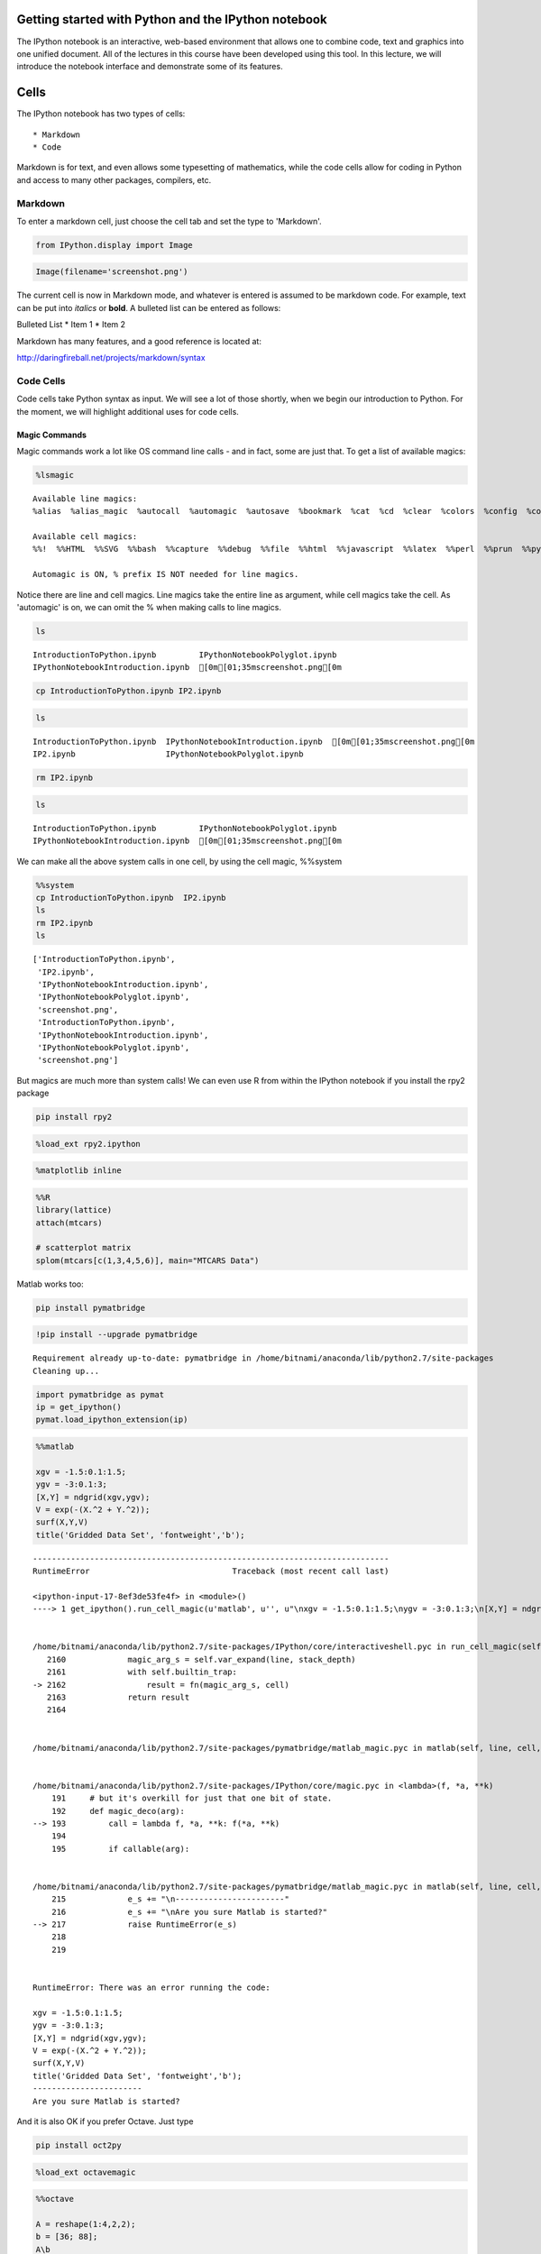 
Getting started with Python and the IPython notebook
====================================================

The IPython notebook is an interactive, web-based environment that
allows one to combine code, text and graphics into one unified document.
All of the lectures in this course have been developed using this tool.
In this lecture, we will introduce the notebook interface and
demonstrate some of its features.

Cells
=====

The IPython notebook has two types of cells:

::

    * Markdown
    * Code

Markdown is for text, and even allows some typesetting of mathematics,
while the code cells allow for coding in Python and access to many other
packages, compilers, etc.

Markdown
--------

To enter a markdown cell, just choose the cell tab and set the type to
'Markdown'.

.. code:: python

    from IPython.display import Image
.. code:: python

    
    Image(filename='screenshot.png')



.. image:: IPythonNotebookIntroduction_files/IPythonNotebookIntroduction_7_0.png



The current cell is now in Markdown mode, and whatever is entered is
assumed to be markdown code. For example, text can be put into *italics*
or **bold**. A bulleted list can be entered as follows:

Bulleted List \* Item 1 \* Item 2

Markdown has many features, and a good reference is located at:

http://daringfireball.net/projects/markdown/syntax

Code Cells
----------

Code cells take Python syntax as input. We will see a lot of those
shortly, when we begin our introduction to Python. For the moment, we
will highlight additional uses for code cells.

Magic Commands
~~~~~~~~~~~~~~

Magic commands work a lot like OS command line calls - and in fact, some
are just that. To get a list of available magics:

.. code:: python

    %lsmagic



.. parsed-literal::

    Available line magics:
    %alias  %alias_magic  %autocall  %automagic  %autosave  %bookmark  %cat  %cd  %clear  %colors  %config  %connect_info  %cp  %debug  %dhist  %dirs  %doctest_mode  %ed  %edit  %env  %gui  %hist  %history  %install_default_config  %install_ext  %install_profiles  %killbgscripts  %ldir  %less  %lf  %lk  %ll  %load  %load_ext  %loadpy  %logoff  %logon  %logstart  %logstate  %logstop  %ls  %lsmagic  %lx  %macro  %magic  %man  %matplotlib  %mkdir  %more  %mv  %notebook  %page  %pastebin  %pdb  %pdef  %pdoc  %pfile  %pinfo  %pinfo2  %popd  %pprint  %precision  %profile  %prun  %psearch  %psource  %pushd  %pwd  %pycat  %pylab  %qtconsole  %quickref  %recall  %rehashx  %reload_ext  %rep  %rerun  %reset  %reset_selective  %rm  %rmdir  %run  %save  %sc  %store  %sx  %system  %tb  %time  %timeit  %unalias  %unload_ext  %who  %who_ls  %whos  %xdel  %xmode
    
    Available cell magics:
    %%!  %%HTML  %%SVG  %%bash  %%capture  %%debug  %%file  %%html  %%javascript  %%latex  %%perl  %%prun  %%pypy  %%python  %%python2  %%python3  %%ruby  %%script  %%sh  %%svg  %%sx  %%system  %%time  %%timeit  %%writefile
    
    Automagic is ON, % prefix IS NOT needed for line magics.



Notice there are line and cell magics. Line magics take the entire line
as argument, while cell magics take the cell. As 'automagic' is on, we
can omit the % when making calls to line magics.

.. code:: python

    ls


.. parsed-literal::

    IntroductionToPython.ipynb         IPythonNotebookPolyglot.ipynb
    IPythonNotebookIntroduction.ipynb  [0m[01;35mscreenshot.png[0m


.. code:: python

    cp IntroductionToPython.ipynb IP2.ipynb

.. code:: python

    ls

.. parsed-literal::

    IntroductionToPython.ipynb  IPythonNotebookIntroduction.ipynb  [0m[01;35mscreenshot.png[0m
    IP2.ipynb                   IPythonNotebookPolyglot.ipynb


.. code:: python

    rm IP2.ipynb
.. code:: python

    ls


.. parsed-literal::

    IntroductionToPython.ipynb         IPythonNotebookPolyglot.ipynb
    IPythonNotebookIntroduction.ipynb  [0m[01;35mscreenshot.png[0m


We can make all the above system calls in one cell, by using the cell
magic, %%system

.. code:: python

    %%system
    cp IntroductionToPython.ipynb  IP2.ipynb
    ls
    rm IP2.ipynb
    ls



.. parsed-literal::

    ['IntroductionToPython.ipynb',
     'IP2.ipynb',
     'IPythonNotebookIntroduction.ipynb',
     'IPythonNotebookPolyglot.ipynb',
     'screenshot.png',
     'IntroductionToPython.ipynb',
     'IPythonNotebookIntroduction.ipynb',
     'IPythonNotebookPolyglot.ipynb',
     'screenshot.png']



But magics are much more than system calls! We can even use R from
within the IPython notebook if you install the rpy2 package

.. code:: bash

    pip install rpy2

.. code:: python

    %load_ext rpy2.ipython 
.. code:: python

    %matplotlib inline
.. code:: python

    %%R
    library(lattice) 
    attach(mtcars)
    
    # scatterplot matrix 
    splom(mtcars[c(1,3,4,5,6)], main="MTCARS Data")


.. image:: IPythonNotebookIntroduction_files/IPythonNotebookIntroduction_25_0.png


Matlab works too:

.. code:: bash

    pip install pymatbridge

.. code:: python

    !pip install --upgrade pymatbridge

.. parsed-literal::

    Requirement already up-to-date: pymatbridge in /home/bitnami/anaconda/lib/python2.7/site-packages
    Cleaning up...


.. code:: python

    import pymatbridge as pymat
    ip = get_ipython()
    pymat.load_ipython_extension(ip)
.. code:: python

    %%matlab
    
    xgv = -1.5:0.1:1.5;
    ygv = -3:0.1:3;
    [X,Y] = ndgrid(xgv,ygv);
    V = exp(-(X.^2 + Y.^2));
    surf(X,Y,V)
    title('Gridded Data Set', 'fontweight','b');

::


    ---------------------------------------------------------------------------
    RuntimeError                              Traceback (most recent call last)

    <ipython-input-17-8ef3de53fe4f> in <module>()
    ----> 1 get_ipython().run_cell_magic(u'matlab', u'', u"\nxgv = -1.5:0.1:1.5;\nygv = -3:0.1:3;\n[X,Y] = ndgrid(xgv,ygv);\nV = exp(-(X.^2 + Y.^2));\nsurf(X,Y,V)\ntitle('Gridded Data Set', 'fontweight','b');")
    

    /home/bitnami/anaconda/lib/python2.7/site-packages/IPython/core/interactiveshell.pyc in run_cell_magic(self, magic_name, line, cell)
       2160             magic_arg_s = self.var_expand(line, stack_depth)
       2161             with self.builtin_trap:
    -> 2162                 result = fn(magic_arg_s, cell)
       2163             return result
       2164 


    /home/bitnami/anaconda/lib/python2.7/site-packages/pymatbridge/matlab_magic.pyc in matlab(self, line, cell, local_ns)


    /home/bitnami/anaconda/lib/python2.7/site-packages/IPython/core/magic.pyc in <lambda>(f, *a, **k)
        191     # but it's overkill for just that one bit of state.
        192     def magic_deco(arg):
    --> 193         call = lambda f, *a, **k: f(*a, **k)
        194 
        195         if callable(arg):


    /home/bitnami/anaconda/lib/python2.7/site-packages/pymatbridge/matlab_magic.pyc in matlab(self, line, cell, local_ns)
        215             e_s += "\n-----------------------"
        216             e_s += "\nAre you sure Matlab is started?"
    --> 217             raise RuntimeError(e_s)
        218 
        219 


    RuntimeError: There was an error running the code:
     
    xgv = -1.5:0.1:1.5;
    ygv = -3:0.1:3;
    [X,Y] = ndgrid(xgv,ygv);
    V = exp(-(X.^2 + Y.^2));
    surf(X,Y,V)
    title('Gridded Data Set', 'fontweight','b');
    -----------------------
    Are you sure Matlab is started?


And it is also OK if you prefer Octave. Just type

.. code:: bash

    pip install oct2py

.. code:: python

    %load_ext octavemagic
.. code:: python

    %%octave
    
    A = reshape(1:4,2,2); 
    b = [36; 88];
    A\b
    [L,U,P] = lu(A)
    [Q,R] = qr(A)
    [V,D] = eig(A)

::


    ---------------------------------------------------------------------------
    IndexError                                Traceback (most recent call last)

    <ipython-input-23-fd6df88570f6> in <module>()
    ----> 1 get_ipython().run_cell_magic(u'octave', u'', u'\nA = reshape(1:4,2,2); \nb = [36; 88];\nA\\b\n[L,U,P] = lu(A)\n[Q,R] = qr(A)\n[V,D] = eig(A)')
    

    /home/bitnami/anaconda/lib/python2.7/site-packages/IPython/core/interactiveshell.pyc in run_cell_magic(self, magic_name, line, cell)
       2160             magic_arg_s = self.var_expand(line, stack_depth)
       2161             with self.builtin_trap:
    -> 2162                 result = fn(magic_arg_s, cell)
       2163             return result
       2164 


    /home/bitnami/anaconda/lib/python2.7/site-packages/IPython/extensions/octavemagic.pyc in octave(self, line, cell, local_ns)


    /home/bitnami/anaconda/lib/python2.7/site-packages/IPython/core/magic.pyc in <lambda>(f, *a, **k)
        191     # but it's overkill for just that one bit of state.
        192     def magic_deco(arg):
    --> 193         call = lambda f, *a, **k: f(*a, **k)
        194 
        195         if callable(arg):


    /home/bitnami/anaconda/lib/python2.7/site-packages/IPython/extensions/octavemagic.pyc in octave(self, line, cell, local_ns)
        327         except (oct2py.Oct2PyError) as exception:
        328             msg = exception.message
    --> 329             msg = msg.split('# ___<end_pre_call>___ #')[1]
        330             msg = msg.split('# ___<start_post_call>___ #')[0]
        331             raise OctaveMagicError('Octave could not complete execution.  '


    IndexError: list index out of range


We will redo these examples in Python
~~~~~~~~~~~~~~~~~~~~~~~~~~~~~~~~~~~~~

.. code:: python

    import pandas as pd
    import numpy as np
    import statsmodels.api as sm 
    from pandas.tools.plotting import scatter_matrix
.. code:: python

    # First we will load the mtcars dataset and do a scatterplot matrix
    
    mtcars = sm.datasets.get_rdataset('mtcars')
    df = pd.DataFrame(mtcars.data)
    scatter_matrix(df[[0,2,3,4,5]], alpha=0.3, figsize=(8, 8), diagonal='kde', marker='o');


.. image:: IPythonNotebookIntroduction_files/IPythonNotebookIntroduction_35_0.png


.. code:: python

    # Next we will do the 3D mesh
    
    xgv = np.arange(-1.5, 1.5, 0.1)
    ygv = np.arange(-3, 3, 0.1)
    [X,Y] = np.meshgrid(xgv, ygv)
    V = np.exp(-(X**2 + Y**2))
    
    import matplotlib.pyplot as plt
    from mpl_toolkits.mplot3d import Axes3D
    fig = plt.figure(figsize=(10,6))
    ax = fig.add_subplot(111, projection='3d')
    ax.plot_surface(X, Y, V, rstride=1, cstride=1, cmap=plt.cm.jet, linewidth=0.25)
    plt.title('Gridded Data Set');


.. image:: IPythonNotebookIntroduction_files/IPythonNotebookIntroduction_36_0.png


.. code:: python

    # And finally, the matrix manipulations
    
    import scipy
    
    A = np.reshape(np.arange(1, 5), (2,2))
    b = np.array([36, 88])
    ans = scipy.linalg.solve(A, b)
    P, L, U = scipy.linalg.lu(A)
    Q, R = scipy.linalg.qr(A)
    D, V = scipy.linalg.eig(A)
    print 'ans =\n', ans, '\n'
    print 'L =\n', L, '\n'
    print "U =\n", U, '\n'
    print "P = \nPermutation Matrix\n", P, '\n'
    print 'Q =\n', Q, '\n'
    print "R =\n", R, '\n'
    print 'V =\n', V, '\n'
    print "D =\nDiagonal matrix\n", np.diag(abs(D)), '\n'

.. parsed-literal::

    ans =
    [ 16.  10.] 
    
    L =
    [[ 1.          0.        ]
     [ 0.33333333  1.        ]] 
    
    U =
    [[ 3.          4.        ]
     [ 0.          0.66666667]] 
    
    P = 
    Permutation Matrix
    [[ 0.  1.]
     [ 1.  0.]] 
    
    Q =
    [[-0.31622777 -0.9486833 ]
     [-0.9486833   0.31622777]] 
    
    R =
    [[-3.16227766 -4.42718872]
     [ 0.         -0.63245553]] 
    
    V =
    [[-0.82456484 -0.41597356]
     [ 0.56576746 -0.90937671]] 
    
    D =
    Diagonal matrix
    [[ 0.37228132  0.        ]
     [ 0.          5.37228132]] 
    


Using Julia
~~~~~~~~~~~

.. code:: python

    %load_ext julia.magic

::


    ---------------------------------------------------------------------------
    ImportError                               Traceback (most recent call last)

    <ipython-input-30-5bcfdab8fb0a> in <module>()
    ----> 1 get_ipython().magic(u'load_ext julia.magic')
    

    /home/bitnami/anaconda/lib/python2.7/site-packages/IPython/core/interactiveshell.pyc in magic(self, arg_s)
       2203         magic_name, _, magic_arg_s = arg_s.partition(' ')
       2204         magic_name = magic_name.lstrip(prefilter.ESC_MAGIC)
    -> 2205         return self.run_line_magic(magic_name, magic_arg_s)
       2206 
       2207     #-------------------------------------------------------------------------


    /home/bitnami/anaconda/lib/python2.7/site-packages/IPython/core/interactiveshell.pyc in run_line_magic(self, magic_name, line)
       2124                 kwargs['local_ns'] = sys._getframe(stack_depth).f_locals
       2125             with self.builtin_trap:
    -> 2126                 result = fn(*args,**kwargs)
       2127             return result
       2128 


    /home/bitnami/anaconda/lib/python2.7/site-packages/IPython/core/magics/extension.pyc in load_ext(self, module_str)


    /home/bitnami/anaconda/lib/python2.7/site-packages/IPython/core/magic.pyc in <lambda>(f, *a, **k)
        191     # but it's overkill for just that one bit of state.
        192     def magic_deco(arg):
    --> 193         call = lambda f, *a, **k: f(*a, **k)
        194 
        195         if callable(arg):


    /home/bitnami/anaconda/lib/python2.7/site-packages/IPython/core/magics/extension.pyc in load_ext(self, module_str)
         61         if not module_str:
         62             raise UsageError('Missing module name.')
    ---> 63         res = self.shell.extension_manager.load_extension(module_str)
         64 
         65         if res == 'already loaded':


    /home/bitnami/anaconda/lib/python2.7/site-packages/IPython/core/extensions.pyc in load_extension(self, module_str)
         96             if module_str not in sys.modules:
         97                 with prepended_to_syspath(self.ipython_extension_dir):
    ---> 98                     __import__(module_str)
         99             mod = sys.modules[module_str]
        100             if self._call_load_ipython_extension(mod):


    ImportError: No module named julia.magic


.. code:: python

    %%julia
    1 + sin(3)

.. parsed-literal::

    ERROR: Cell magic `%%julia` not found.


.. code:: python

    %%julia
    s = 0.0
    for n = 1:2:10000
        s += 1/n - 1/(n+1)
    end
    s # an expression on the last line (if it doesn't end with ";") is printed as "Out"
.. code:: python

    %%julia
    f(x) = x + 1
    f([1,1,2,3,5,8])
Using Perl
~~~~~~~~~~

.. code:: python

    %%perl
    
    use strict;
    use warnings;
     
    print "Hello World!\n";
We hope these give you an idea of the power and flexibility this
notebook environment provides!
